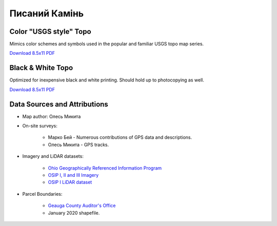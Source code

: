 
Писаний Камінь
==============

Color "USGS style" Topo
-----------------------
Mimics color schemes and symbols used in the popular and familiar USGS topo map
series.

`Download 8.5x11 PDF <https://github.com/amykyta3/plast-karto/releases/latest/download/PysanyjKamin-USGS-8.5x11.pdf>`__

.. image:: ../PysanyjKamin/rendered/PysanyjKamin-USGS-8.5x11-thumb.png


Black & White Topo
------------------
Optimized for inexpensive black and white printing. Should hold up to
photocopying as well.

`Download 8.5x11 PDF <https://github.com/amykyta3/plast-karto/releases/latest/download/PysanyjKamin-greyscale-8.5x11.pdf>`__

.. image:: ../PysanyjKamin/rendered/PysanyjKamin-greyscale-8.5x11-thumb.png


Data Sources and Attributions
-----------------------------
* Map author: Олесь Микита
* On-site surveys:

    * Марко Бей - Numerous contributions of GPS data and descriptions.
    * Олесь Микита - GPS tracks.
* Imagery and LiDAR datasets:

    * `Ohio Geographically Referenced Information Program <https://ogrip.oit.ohio.gov>`_
    * `OSIP I, II and III Imagery <https://ogrip.oit.ohio.gov/ProjectsInitiatives/OSIPDataDownloads.aspx>`_
    * `OSIP I LiDAR dataset <https://ogrip.oit.ohio.gov/ProjectsInitiatives/OSIPDataDownloadsLiDAR.aspx>`_
* Parcel Boundaries:

    * `Geauga County Auditor's Office <https://auditor.co.geauga.oh.us/GIS/Downloads>`_
    * January 2020 shapefile.
